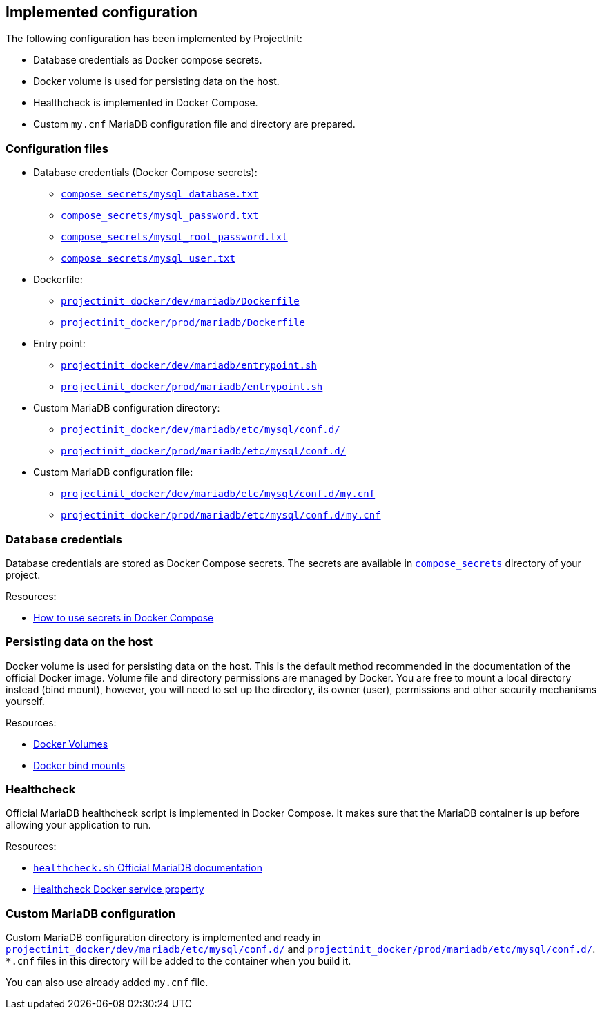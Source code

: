 == Implemented configuration

The following configuration has been implemented by ProjectInit:

* Database credentials as Docker compose secrets.
* Docker volume is used for persisting data on the host.
* Healthcheck is implemented in Docker Compose.
* Custom `my.cnf` MariaDB configuration file and directory are prepared.

=== Configuration files

* Database credentials (Docker Compose secrets):
** link:../../compose_secrets/mysql_database.txt[`compose_secrets/mysql_database.txt`]
** link:../../compose_secrets/mysql_password.txt[`compose_secrets/mysql_password.txt`]
** link:../../compose_secrets/mysql_root_password.txt[`compose_secrets/mysql_root_password.txt`]
** link:../../compose_secrets/mysql_user.txt[`compose_secrets/mysql_user.txt`]
* Dockerfile:
** link:../../projectinit_docker/dev/mariadb/Dockerfile[`projectinit_docker/dev/mariadb/Dockerfile`]
** link:../../projectinit_docker/prod/mariadb/Dockerfile[`projectinit_docker/prod/mariadb/Dockerfile`]
* Entry point:
** link:../../projectinit_docker/dev/mariadb/entrypoint.sh[`projectinit_docker/dev/mariadb/entrypoint.sh`]
** link:../../projectinit_docker/prod/mariadb/entrypoint.sh[`projectinit_docker/prod/mariadb/entrypoint.sh`]
* Custom MariaDB configuration directory:
** link:../../projectinit_docker/dev/mariadb/etc/mysql/conf.d/[`projectinit_docker/dev/mariadb/etc/mysql/conf.d/`]
** link:../../projectinit_docker/prod/mariadb/etc/mysql/conf.d/[`projectinit_docker/prod/mariadb/etc/mysql/conf.d/`]
* Custom MariaDB configuration file:
** link:../../projectinit_docker/dev/mariadb/etc/mysql/conf.d/my.cnf[`projectinit_docker/dev/mariadb/etc/mysql/conf.d/my.cnf`]
** link:../../projectinit_docker/prod/mariadb/etc/mysql/conf.d/my.cnf[`projectinit_docker/prod/mariadb/etc/mysql/conf.d/my.cnf`]

=== Database credentials

Database credentials are stored as Docker Compose secrets. The secrets are available in
link:../../compose_secrets[`compose_secrets`] directory of your project.

Resources:

* link:https://docs.docker.com/compose/how-tos/use-secrets/[How to use secrets in Docker Compose]

=== Persisting data on the host

Docker volume is used for persisting data on the host. This is the default method recommended in the documentation of
the official Docker image. Volume file and directory permissions are managed by Docker. You are free to mount a local
directory instead (bind mount), however, you will need to set up the directory, its owner (user), permissions and other
security mechanisms yourself.

Resources:

* link:https://docs.docker.com/engine/storage/volumes/[Docker Volumes]
* link:https://docs.docker.com/engine/storage/bind-mounts/[Docker bind mounts]

=== Healthcheck

Official MariaDB healthcheck script is implemented in Docker Compose. It makes sure that the MariaDB container is up
before allowing your application to run.

Resources:

* link:https://mariadb.com/kb/en/using-healthcheck-sh/[`healthcheck.sh` Official MariaDB documentation]
* link:https://docs.docker.com/reference/compose-file/services/#healthcheck[Healthcheck Docker service property]

=== Custom MariaDB configuration

Custom MariaDB configuration directory is implemented and ready in
link:../../projectinit_docker/dev/mariadb/etc/mysql/conf.d/[`projectinit_docker/dev/mariadb/etc/mysql/conf.d/`] and
link:../../projectinit_docker/prod/mariadb/etc/mysql/conf.d/[`projectinit_docker/prod/mariadb/etc/mysql/conf.d/`]. `*.cnf` files in
this directory will be added to the container when you build it.

You can also use already added `my.cnf` file.